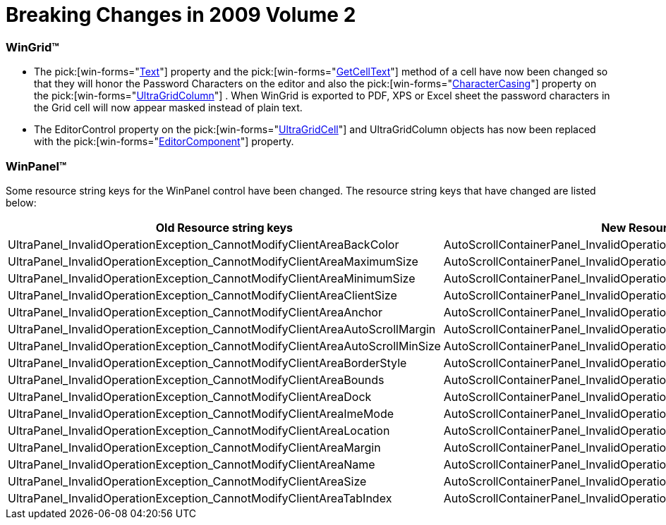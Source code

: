 ﻿////

|metadata|
{
    "name": "win-breaking-changes-in-2009-volume-2",
    "controlName": [],
    "tags": ["Known Issues"],
    "guid": "{63DE5896-352B-4130-ABE0-0102348CB027}",  
    "buildFlags": [],
    "createdOn": "0001-01-01T00:00:00Z"
}
|metadata|
////

= Breaking Changes in 2009 Volume 2

=== WinGrid™

* The  pick:[win-forms="link:{ApiPlatform}win.ultrawingrid{ApiVersion}~infragistics.win.ultrawingrid.ultragridcell~text.html[Text]"]  property and the  pick:[win-forms="link:{ApiPlatform}win.ultrawingrid{ApiVersion}~infragistics.win.ultrawingrid.ultragridrow~getcelltext.html[GetCellText]"]  method of a cell have now been changed so that they will honor the Password Characters on the editor and also the  pick:[win-forms="link:{ApiPlatform}win.ultrawingrid{ApiVersion}~infragistics.win.ultrawingrid.ultragridcolumn~charactercasing.html[CharacterCasing]"]  property on the  pick:[win-forms="link:{ApiPlatform}win.ultrawingrid{ApiVersion}~infragistics.win.ultrawingrid.ultragridcolumn.html[UltraGridColumn]"] . When WinGrid is exported to PDF, XPS or Excel sheet the password characters in the Grid cell will now appear masked instead of plain text.

* The EditorControl property on the  pick:[win-forms="link:{ApiPlatform}win.ultrawingrid{ApiVersion}~infragistics.win.ultrawingrid.ultragridcell.html[UltraGridCell]"]  and UltraGridColumn objects has now been replaced with the  pick:[win-forms="link:{ApiPlatform}win.ultrawingrid{ApiVersion}~infragistics.win.ultrawingrid.ultragridcell~editorcomponent.html[EditorComponent]"]  property.

=== WinPanel™

Some resource string keys for the WinPanel control have been changed. The resource string keys that have changed are listed below:

[options="header", cols="a,a"]
|====
|Old Resource string keys|New Resource string keys

|UltraPanel_InvalidOperationException_CannotModifyClientAreaBackColor
|AutoScrollContainerPanel_InvalidOperationException_CannotModifyBackColor

|UltraPanel_InvalidOperationException_CannotModifyClientAreaMaximumSize
|AutoScrollContainerPanel_InvalidOperationException_CannotModifyMaximumSize

|UltraPanel_InvalidOperationException_CannotModifyClientAreaMinimumSize
|AutoScrollContainerPanel_InvalidOperationException_CannotModifyMinimumSize

|UltraPanel_InvalidOperationException_CannotModifyClientAreaClientSize
|AutoScrollContainerPanel_InvalidOperationException_CannotModifyClientSize

|UltraPanel_InvalidOperationException_CannotModifyClientAreaAnchor
|AutoScrollContainerPanel_InvalidOperationException_CannotModifyAnchor

|UltraPanel_InvalidOperationException_CannotModifyClientAreaAutoScrollMargin
|AutoScrollContainerPanel_InvalidOperationException_CannotModifyAutoScrollMargin

|UltraPanel_InvalidOperationException_CannotModifyClientAreaAutoScrollMinSize
|AutoScrollContainerPanel_InvalidOperationException_CannotModifyAutoScrollMinSize

|UltraPanel_InvalidOperationException_CannotModifyClientAreaBorderStyle
|AutoScrollContainerPanel_InvalidOperationException_CannotModifyBorderStyle

|UltraPanel_InvalidOperationException_CannotModifyClientAreaBounds
|AutoScrollContainerPanel_InvalidOperationException_CannotModifyBounds

|UltraPanel_InvalidOperationException_CannotModifyClientAreaDock
|AutoScrollContainerPanel_InvalidOperationException_CannotModifyDock

|UltraPanel_InvalidOperationException_CannotModifyClientAreaImeMode
|AutoScrollContainerPanel_InvalidOperationException_CannotModifyImeMode

|UltraPanel_InvalidOperationException_CannotModifyClientAreaLocation
|AutoScrollContainerPanel_InvalidOperationException_CannotModifyLocation

|UltraPanel_InvalidOperationException_CannotModifyClientAreaMargin
|AutoScrollContainerPanel_InvalidOperationException_CannotModifyMargin

|UltraPanel_InvalidOperationException_CannotModifyClientAreaName
|AutoScrollContainerPanel_InvalidOperationException_CannotModifyName

|UltraPanel_InvalidOperationException_CannotModifyClientAreaSize
|AutoScrollContainerPanel_InvalidOperationException_CannotModifySize

|UltraPanel_InvalidOperationException_CannotModifyClientAreaTabIndex
|AutoScrollContainerPanel_InvalidOperationException_CannotModifyTabIndex

|====